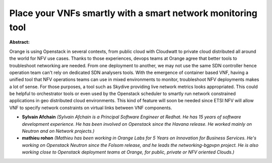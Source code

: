 Place your VNFs smartly with a smart network monitoring tool
~~~~~~~~~~~~~~~~~~~~~~~~~~~~~~~~~~~~~~~~~~~~~~~~~~~~~~~~~~~~

**Abstract:**

Orange is using Openstack in several contexts, from public cloud with Cloudwatt to private cloud distributed all around the world for NFV use cases. Thanks to those experiences, devops teams at Orange agree that better tools to troubleshoot networking are needed. From one deployment to another, we may not use the same SDN controller hence operation team can't rely on dedicated SDN analysers tools. With the emergence of container based VNF, having a unified tool that NFV operations teams can use in mixed environments to monitor, troubleshoot NFV deployments makes a lot of sense. For those purposes, a tool such as Skydive providing live network metrics looks appropriated. This could be helpful to orchestrator tools or even used by the Openstack scheduler to smartly run network constrained applications in geo distributed cloud environments. This kind of feature will soon be needed since ETSI NFV will allow VNF to specify network constraints on virtual links between VNF components.


* **Sylvain Afchain** *(Sylvain Afchain is a Principal Software Engineer at Redhat. He has 15 years of software development experience. He has been involved on Openstack since the Havana release. He worked mainly on Neutron and on Network projects.)*

* **mathieu rohon** *(Mathieu has been working in Orange Labs for 5 Years on Innovation for Business Services. He's working on Openstack Neutron since the Folsom release, and he leads the networking-bgpvpn project. He is also working close to Openstack deployment teams at Orange, for public, private or NFV oriented Clouds.)*
